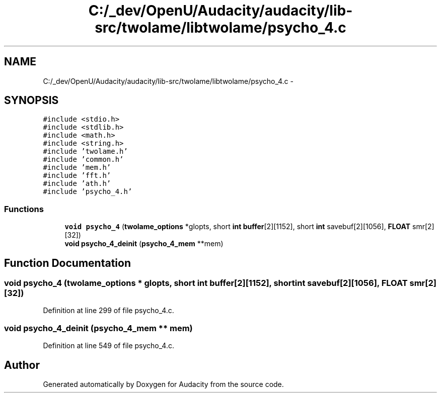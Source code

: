 .TH "C:/_dev/OpenU/Audacity/audacity/lib-src/twolame/libtwolame/psycho_4.c" 3 "Thu Apr 28 2016" "Audacity" \" -*- nroff -*-
.ad l
.nh
.SH NAME
C:/_dev/OpenU/Audacity/audacity/lib-src/twolame/libtwolame/psycho_4.c \- 
.SH SYNOPSIS
.br
.PP
\fC#include <stdio\&.h>\fP
.br
\fC#include <stdlib\&.h>\fP
.br
\fC#include <math\&.h>\fP
.br
\fC#include <string\&.h>\fP
.br
\fC#include 'twolame\&.h'\fP
.br
\fC#include 'common\&.h'\fP
.br
\fC#include 'mem\&.h'\fP
.br
\fC#include 'fft\&.h'\fP
.br
\fC#include 'ath\&.h'\fP
.br
\fC#include 'psycho_4\&.h'\fP
.br

.SS "Functions"

.in +1c
.ti -1c
.RI "\fBvoid\fP \fBpsycho_4\fP (\fBtwolame_options\fP *glopts, short \fBint\fP \fBbuffer\fP[2][1152], short \fBint\fP savebuf[2][1056], \fBFLOAT\fP smr[2][32])"
.br
.ti -1c
.RI "\fBvoid\fP \fBpsycho_4_deinit\fP (\fBpsycho_4_mem\fP **mem)"
.br
.in -1c
.SH "Function Documentation"
.PP 
.SS "\fBvoid\fP psycho_4 (\fBtwolame_options\fP * glopts, short \fBint\fP buffer[2][1152], short \fBint\fP savebuf[2][1056], \fBFLOAT\fP smr[2][32])"

.PP
Definition at line 299 of file psycho_4\&.c\&.
.SS "\fBvoid\fP psycho_4_deinit (\fBpsycho_4_mem\fP ** mem)"

.PP
Definition at line 549 of file psycho_4\&.c\&.
.SH "Author"
.PP 
Generated automatically by Doxygen for Audacity from the source code\&.
